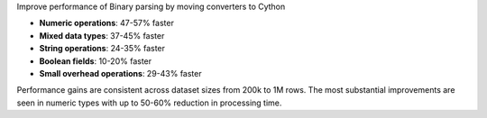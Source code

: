 Improve performance of Binary parsing by moving converters to Cython

* **Numeric operations**: 47-57% faster
* **Mixed data types**: 37-45% faster
* **String operations**: 24-35% faster
* **Boolean fields**: 10-20% faster
* **Small overhead operations**: 29-43% faster

Performance gains are consistent across dataset sizes from 200k to 1M rows.
The most substantial improvements are seen in numeric types with up to 50-60% reduction in processing time.
